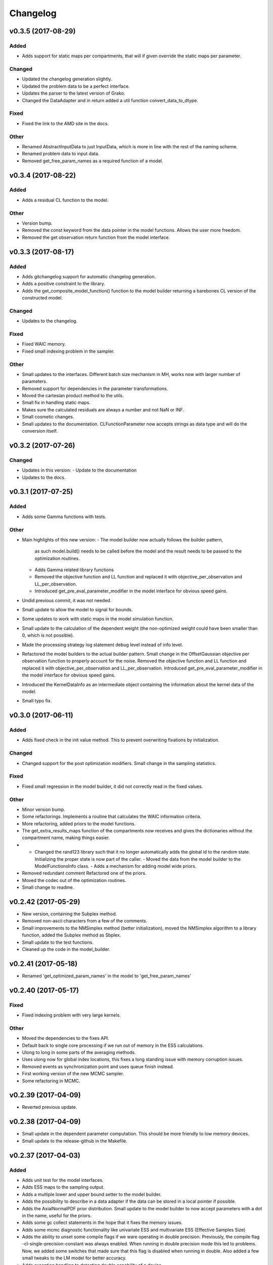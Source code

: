 *********
Changelog
*********


v0.3.5 (2017-08-29)
===================

Added
-----
- Adds support for static maps per compartments, that will if given override the static maps per parameter.

Changed
-------
- Updated the changelog generation slightly.
- Updated the problem data to be a perfect interface.
- Updates the parser to the latest version of Grako.
- Changed the DataAdapter and in return added a util function convert_data_to_dtype.

Fixed
-----
- Fixed the link to the AMD site in the docs.

Other
-----
- Renamed AbstractInputData to just InputData, which is more in line with the rest of the naming scheme.
- Renamed problem data to input data.
- Removed get_free_param_names as a required function of a model.


v0.3.4 (2017-08-22)
===================

Added
-----
- Adds a residual CL function to the model.

Other
-----
- Version bump.
- Removed the const keyword from the data pointer in the model functions. Allows the user more freedom.
- Removed the get observation return function from the model interface.


v0.3.3 (2017-08-17)
===================

Added
-----
- Adds gitchangelog support for automatic changelog generation.
- Adds a positive constraint to the library.
- Adds the get_composite_model_function() function to the model builder returning a barebones CL version of the constructed model.

Changed
-------
- Updates to the changelog.

Fixed
-----
- Fixed WAIC memory.
- Fixed small indexing problem in the sampler.

Other
-----
- Small updates to the interfaces. Different batch size mechanism in MH, works now with larger number of parameters.
- Removed support for dependencies in the parameter transformations.
- Moved the cartesian product method to the utils.
- Small fix in handling static maps.
- Makes sure the calculated residuals are always a number and not NaN or INF.
- Small cosmetic changes.
- Small updates to the documentation. CLFunctionParameter now accepts strings as data type and will do the conversion itself.


v0.3.2 (2017-07-26)
===================

Changed
-------
- Updates in this version:
  - Update to the documentation
- Updates to the docs.


v0.3.1 (2017-07-25)
===================

Added
-----
- Adds some Gamma functions with tests.

Other
-----
- Main highlights of this new version:
  - The model builder now actually follows the builder pattern,
    as such model.build() needs to be called before the model and
    the result needs to be passed to the optimization routines.
  - Adds Gamma related library functions
  - Removed the objective function and LL function and replaced it with
    objective_per_observation and LL_per_observation.
  - Introduced get_pre_eval_parameter_modifier in the model interface
    for obvious speed gains.
- Undid previous commit, it was not needed.
- Small update to allow the model to signal for bounds.
- Some updates to work with static maps in the model simulation function.
- Small update to the calculation of the dependent weight (the non-optimized weight could have been smaller than 0, which is not possible).
- Made the processing strategy log statement debug level instead of info level.
- Refactored the model builders to the actual builder pattern. Small change in the OffsetGaussian objective per observation function to properly account for the noise. Removed the objective function and LL function and replaced it with objective_per_observation and LL_per_observation. Introduced get_pre_eval_parameter_modifier in the model interface for obvious speed gains.
- Introduced the KernelDataInfo as an intermediate object containing the information about the kernel data of the model.
- Small typo fix.


v0.3.0 (2017-06-11)
===================

Added
-----
- Adds fixed check in the init value method. This to prevent overwriting fixations by initialization.

Changed
-------
- Changed support for the post optimization modifiers. Small change in the sampling statistics.

Fixed
-----
- Fixed small regression in the model builder, it did not correctly read in the fixed values.

Other
-----
- Minor version bump.
- Some refactorings. Implements a routine that calculates the WAIC information criteria.
- More refactoring, added priors to the model functions.
- The get_extra_results_maps function of the compartments now receives and gives the dictionaries without the compartment name, making things easier.
- - Changed the rand123 library such that it no longer automatically adds the global id to the random state. Initializing the proper state is now part of the caller. - Moved the data from the model builder to the ModelFunctionsInfo class. - Adds a mechanism for adding model wide priors.
- Removed redundant comment Refactored one of the priors.
- Moved the codec out of the optimization routines.
- Small change to readme.


v0.2.42 (2017-05-29)
====================
- New version, containing the Subplex method.
- Removed non-ascii characters from a few of the comments.
- Small improvements to the NMSimplex method (better initialization), moved the NMSimplex algorithm to a library function, added the Subplex method as Sbplex.
- Small update to the test functions.
- Cleaned up the code in the model_builder.


v0.2.41 (2017-05-18)
====================
- Renamed 'get_optimized_param_names' in the model to 'get_free_param_names'


v0.2.40 (2017-05-17)
====================

Fixed
-----
- Fixed indexing problem with very large kernels.

Other
-----
- Moved the dependencies to the fixes API.
- Default back to single core processing if we run out of memory in the ESS calculations.
- Ulong to long in some parts of the averaging methods.
- Uses ulong now for global index locations, this fixes a long standing issue with memory corruption issues.
- Removed events as synchronization point and uses queue finish instead.
- First working version of the new MCMC sampler.
- Some refactoring in MCMC.


v0.2.39 (2017-04-09)
====================
- Reverted previous update.


v0.2.38 (2017-04-09)
====================
- Small update in the dependent parameter computation. This should be more friendly to low memory devices.
- Small update to the release-github in the Makefile.


v0.2.37 (2017-04-03)
====================

Added
-----
- Adds unit test for the model interfaces.
- Adds ESS maps to the sampling output.
- Adds a multiple lower and upper bound setter to the model builder.
- Adds the possibility to describe in a data adapter if the data can be stored in a local pointer if possible.
- Adds the AxialNormalPDF prior distribution. Small update to the model builder to now accept parameters with a dot in the name, useful for the priors.
- Adds some gc collect statements in the hope that it fixes the memory issues.
- Adds some mcmc diagnostic functionality like univariate ESS and multivariate ESS (Effective Samples Size)
- Adds the ability to unset some compile flags if we ware operating in double precision. Previously, the compile flag -cl-single-precision-constant was always enabled. When running in double precision mode this led to problems. Now, we added some switches that made sure that this flag is disabled when running in double.
  Also added a few small tweaks to the LM model for better accuracy.
- Adds exception handling to detecting double capability of a device.
- Adds a function get the log likelihood per observation.
- Adds first draft of an ARD prior.
- Adds support for hyperparameters to the priors.
- Adds comments to simplex model.
- Added a ModelDataToKernel clas that is able to convert the model data (Variable, Protocol, Static) data to buffers and CL kernel elements. This required a lot of refactoring in most of the CL routines.
- Adds version log entry to the base optimizer.
- Adds the random restart optimizer.
- Added range bounds to the cossqrclamptransform and the sinsqrclamptransform to prevent NaN.
- Adds memory release calls to most of the Worker classes, to hopefully prevent the memory allocation errors. Adds a GridSearch optimization routine. Adds a multi step optimization meta-optimizer.
- Adds links to the downloadable .whl.
- Adds a little more spacing between the paragraphs.
- Adds sudo to the installation commands.
- Adds the function docs again to git.
- Adds a calculator for the objective lists.
- Adds config checking for the cl environments setter.
- Adds debian specific make files.
- Adds meta sampler.
- Adds support for the current observation special parameter.
- Adds support for data transformation function in the model builder.
- Adds scalar test function.
- Adds equals function to the CL environments. Made the CL env and load balancer kwargs in the optimizer routines.
- Adds a smart device selection function to the CL environments factory. This enables adding filters for certain devices or platforms.
- Adds simulated annealing, adds circular gaussian proposal. Small bugfix in sample statistics.
- Adds memory pointers back to the optimizer.
- Adds static parameters. This also changes the model builder to accept these static parameters. Also changed the default batch size setting in the load balancing strategies.
- Adds changes to the powell routine.
- Adds initial Bessel function and Rician noise model.
- Adds additional stopping criteria to NMSimlex. The one by P. E. Gill, W. Murray, and M. H. Wright. Practical Optimization. Academic Press, New York, 1981.
- Adds support for return codes to the optimization routines. Adds return codes for LM method.
- Adds factor 2 to the offset gaussian noise model.
- Adds super call in one of the classes.
- Adds more qualifiers to the DataType class.
- Adds float version of the dawson, erfi and im_w_of_x functions.
- Adds initial work on adapters. Adds a data adapter.
- Adds runtime context function.
- Adds an attribute to the model builder to allow for analyzing only a selection of the problems.
- Adds model building dir and moved some components to the model building.
- Adds two more error measures, sse and mse.
- Adds ellipsis for smaller code, moved some of the buffer creation to a separate function.
- Adds a specific struct for containing the cl context. I thought this might improve things, but it does not.
- Adds the praxis optimization routine.
- Adds step bound option to LM.
- Adds the ability to set the optimization options.
- Adds method to set the noise level standard deviation in the evaluation models.
- Adds loglikelihood calculator, bugfixes to the evaluation model offsetgaussian.
- Adds str function to cl_environments.
- Adds optimization in model builder. If a protocol parameter is constant for all rows then we add the value directly in the function call.
- Adds pretty print for the routines for logging and the factory method.
- Adds some logging information, fixed bugs in calc_dependent_params.
- Adds logging, some optimizations.
- Adds new worker class for load balancing. Converted half of the old workers to the new one.
- Adds support for pertubation functions in the parameters.
- Adds routine for calculating the maps of the dependent parameters.
- Added a function for checking if a protocol has the right columns to the model builders file.

Changed
-------
- Updates to the Rand123 implementation. Changed the default key length to 2 and made it fixed. Counters are now implemented correctly in the Rand123 front-end. Added more state information to the MHState object in Metropolis Hastings.
- Changed some of the MCMC state variables from local to global pointers.
- Changed the return type to double in a few places for better accuracy.
- Updates to the mcmc diagnostics.
- Updates to the calculation of the work group size in the MCMC algorithm.
- Updates to the library functions classes. Refactored to a better layout.
- Updates to the priors.
- Changes to install docs.
- Changes to install docs.
- Changes to install docs.
- Changes to install docs.
- Changed the lower bound to 0 in the clamp in sinsqrclamptransform (from -1), it does not change anything.
- Changed the default NMSimplex functioning to use adaptive coefficients.
- Updates to the install guide.
- Updates to the rng.
- Updates to the documentation structure.
- Updates to install.
- Updates to the documentation.
- Updates to the documentation.
- Updates to the configuration file, adds VoidConfigurationAction.
- Changed the introduction document page.
- Updates to the install guide.
- Updates to readme.
- Updates to docs, adds device selection function to the init module.
- Updates to the installation of Linux docs.
- Updates to the installation of Linux docs.
- Updates to the documentation.
- Updates to the readme file.
- Updates to the ubuntu packaging.
- Updates to the ubuntu packaging in makefile.
- Updates to the ubuntu packaging in makefile.
- Updates to the installation guide.
- Updates to the docs.
- Updates to gitignore.
- Updates to gitignore.
- Updates to the debian packaging.
- Updates to the docs.
- Updates to the docs.
- Updates to the docs.
- Updates to docs.
- Updates to docs.
- Updates to docs.
- Updates to the docs.
- Updates to the docs.
- Updates to the docs.
- Updates to the docs.
- Updates to the docs.
- Updates to the docs.
- Updates to the docs.
- Updates to the docs.
- Updates to the documentation.
- Updates to the documentation config.
- Updates to the documentation config.
- Updates to the documentation config.
- Updates to the documentation config.
- Updates to the documentation config.
- Updates to the documentation config.
- Updates to the documentation config.
- Updates to the documentation config.
- Updates to the documentation config.
- Updates to the documentation config.
- Updates to the doc config.
- Updates to readme.
- Updates to readme.
- Updates to readme.
- Updates to readme.
- Updates to readme.
- Updates to readme.
- Updates to readme.
- Updates to readme.
- Updates to readme.
- Updates to readme.
- Updates to readme.
- Updates to readme.
- Updates to readme.
- Updates to readme.
- Updates to readme.
- Updates to readme.
- Updates to readme.
- Updates to readme.
- Updates to readme.
- Updates to readme.
- Updates to readme.
- Updates to readme.
- Updates to readme.
- Updates to readme.
- Updates to readme.
- Updates to readme.
- Updates to readme.
- Updates to readme.
- Updates to readme.
- Updates to readme.
- Updates to readme.
- Updates to readme.
- Updates to readme.
- Updates to readme.
- Updates to readme.
- Updates to readme.
- Updates to the first legendre term function.
- Updates the simplex default patience.
- Updates to the documentation, removed the quick hack in the all_devices call.
- Changed 'get_new_context' to 'get_cl_context', which is semantically more correct.
- Changed the runtime configuration to a module singleton. The AbstractCLRoutine now loads default configuration from the configuration module. It is now no longer necessary to provide every CL routine with a device and load balancer.
- Changed return codes to char array.
- Updates to the enqueue map readout.
- Changed ranlux, and as a result could change the buffer allocation in the optimizers and mcmc sampling.
- Changed memory pointer flag in likelihood calculator to use_host_ptr.
- Changed memory pointers in final param transform. Reverted the memory hack in Powell. This did not work with Ball & Stick Stick with MDT.
- Changed MOT_FLOAT_TYPE to mot_float_type.
- Updates to the filterings. Different memory strategies.
- Updates to the helper routines.
- Changed powell (for a large part) back to the original code. That is, I separated the functions again.
- Updates to the packaging and distribution.
- Changes to the NMSimplex routine. Adds initial simplex scale array to set the scale per parameter. Adds initial support for Subplex method.
- Changed the _create_workers function in the CL routines. It now accepts a single python callback to generate the workers instead of generating the workers directly.
- Updates to the lmmin euclidian norm function.
- Updates to the lmmin euclidian norm function.
- Updates to the lmmin lm_lmpar.
- Updates to lmmin qrfaq.
- Updates to lmmin qrsolv.
- Changed CLContext class to CLRunContext.
- Changed the models and optimizers float to MOT_FLOAT_TYPE.
- Updates to PrAxis.
- Updates to the comments.
- Updates to the evaluation models, bugfixes in MH.
- Changed the CL code construction slightly. Now the var_data params in the data structure are initialized to a value instead of an array in the case of single dimensional arrays.
- Changed the default nmr of iterations in MCMC, back to defaulf of 1500.
- Updates to create_workers, updates to the sampling routine.
- Updates to LM.
- Changed the AR calculation back.
- Updates to the requirements.
- Updates to the load balancers.
- Updates to the meta optimizer.
- Updates from Toronto.

Fixed
-----
- Fixed the bug in the full log likelihood of the gaussian and offset-gaussian evaluation models.
- Fixed small typo in the docs.
- Fixed small typo in docs.
- Fixed sampling setting defaults in MCMC.
- Fixed bug in the noise std kernel value.
- Fixed array init bug in the rand123 initializer.
- Fixed regression in the codec.
- Fixed regression.
- Fixed dependencies and updated version.
- Fixed setup.py make issue.
- Fixed bug with scalar static map values.
- Fixed some regressions due to the previous commit.
- Fixed the enqueue map buffer readout problems.
- Fixed the right setting for the load balancing batches.
- Fixed comments in load balancer.
- Fixed small unicode/int/string bug in the cl parameters.
- Fixes the bug that the selected voxels where not selected when fetching the fixed parameters.
- Fixed some syntax warnings.
- Fixed error in comment.
- Fixed bug in the calculation of the dependent parameters.
- Fixed bug with loading 'Any' device from the cl environment factory.

Other
-----
- Preparing for github releases.
- Small refactoring in the balance strategies.
- Renamed the SumOfSquares method to SumOfSquaresEvaluationModel. Added a config switch for specifying which flags to remove when running in double precision.
- Merge branch 'master' of github.com:cbclab/MOT.
- Reverted the static map changes in the model builders. The static maps are handled now again as protocol params, one value for multiple compartments.
- Renamed test cases.
- Removed the rand123 module and moved the functions to the generate_random module.
- More updates to how the CL library functions are handled.
- Removed the cl_header functionality in favor of simply cl_code.
- Small refactorings in the random123 library. Adds unit tests for the utils module.
- Version bump.
- Version bump.
- The Metropolis Hastings routine now outputs an output object with additional information like a MHState object which contains information about the current state of the sampler. This allows one to continue sampling from the last state.
- Moved some of the optimization and sampling post-processing out of the optimizers and samplers. The optimizers and samplers now return output classes as an intermediate interface. Also, removed the gridsearch functionality, it was not really useful.
- Implements a working version of the univariate ess using the autocorrelations.
- A push towards interfaces for most objects.
- Set the burnin default length to 0.
- Small bugfixes in several places. Updates to MCMC: added some global arrays to contain the state of the sampler. This in the future would allow one to interrupt sampling and continue later with the exact same state as if there were no interruption.
- Version bump.
- Removed debugging tools.
- Version bump.
- Version bump.
- Removed the clipped gaussian proposal.
- Finalizes the work on the proposal update functions.
- Parallelized MCMC within a problem using workgroups. Adds proposal update functions.
- Removed the objective_list function in the model and replaced it with a function that returns the evaluation value per observation.
- Version bump.
- Work on the sampling.
- Moved the weights dependency to the model builder.
- Merge branch 'master' of github.com:cbclab/MOT.
- Internal updates to the way bounds are handled in the model builder. It now fully accepts maps for the bounds.
- Reformatted the priors and added vector (map based) bounds to the priors.
- Removed wily from the upload targets, adds explicit cast to the transformations.
- Renamed MutableMapping to Mapping in a few places, it is more general.
- Version bump.
- Small updates to the grid search, got it working again.
- Merge branch 'master' of github.com:cbclab/MOT.
- More refactoring in the model builder.
- Moved the buffer generation back to the CL routines.
- Version bump.
- The parameter transformations (codec) now accept maps for the lower and upper bounds of the parameters.
- Moved the codec generation functions to the model class. The encoding and decoding transformations now also accept the model data as an argument, paving the way to maps for the bounds.
- Made the model data buffer generation part of the model class.
- Removed a few old methods, updates to some comments.
- Small fix to the Powell identity reset method.
- Merge branch 'master' of github.com:cbclab/MOT.
- Update install.rst.
  Adds an install dependency
- Update README.rst.
- Replaces the old RanLux RNG with the Random123 RNG.
- Finished adding the Random123 RNG.
- Created the RNG with Random123, now proceeding with adding it to the code.
- More work on the Random123 RNG.
- More workon on Random123.
- More work on the Random123 RNG.
- More work on properly implementing the Random123 RNG.
- Initial work on the new RNG.
- MOT now uses the CosSqrClampTransform for the Weights instead of the CosSqrTransform which did not check for bounds.
- Small changes to the docs.
- Small doc updates.
- Merge branch 'master' of github.com:cbclab/MOT.
- A few adds to the install  docs.
- Removed unused import.
- Removed the get from apt-get.
- Small update to the readme.
- Edits to the install docs and added binary 2015.2.4 whl for download.
- Removed praxis from factory.
- Removed praxis.
- Merge branch 'master' of github.com:cbclab/MOT.
- Version bump for the function added to the mot init module in a previous commit.
- Working Ubuntu PPA packaging, updates to the README files to reflect the basic requirements.
- First complete version of the installation guide.
- Small updates to the credits and installation instructions in the documentation.
- Removed the changelog from the docs. Considering to use the GitHub Releases for this using the Git commit messages as a base.
- Merge branch 'master' of github.com:cbclab/MOT.
- More work on the documentation.
- Moved all model building aspects into a separate subpackage.
- Some restructuring of the codebase, updates to the documentation, version bump.
- Merge branch 'master' of github.com:robbert-harms/MOT.
- Update README.rst.
- First public version.
- Moved one of the big private arrays in the LM method to global memory. The problem was that the compiler sometimes failed to find a contiguous memory block and returnd a out of resources error.
- Version bump.
- Removed the meta optimizer.
- Removed the perturbation from the parameters and the models.
- Some refactoring on the model optimization.
- It is safer to check for collections.MutableMapping instead of dict.
- Small update to the checks in calculate_model_estimates.
- Only sets noise level if not None in the single model.
- Small fix to LM.
- Removed smoothing from the meta optimizer.
- Small updates to the problem data class.
- Moved the noise std to the problem data.
- Small fix for 4d static maps.
- The codec runner now no longer needs the specific cl environment and load balancer.
- Made the model estimate code accept both an array and an ndarray.
- Model estimate code now uses the given array for the estimations.
- Disables Clover for now.
- Small changes to make it 2.7 compatible.
- Modified model estimates calculator, adds it as default output map to the meta optimizer.
- Comments'
- Removed float warning from MCMC, version bump.
- Simplified the demo implementation of SA.
- First final draft of simulated annealing.
- Small updates to the constructors.
- Slight speedup in error measures calculation, small bugfix in model builders.
- Small bugfix to the model builder in the case of only one problem data instance.
- LevenbergMarquardt now uses the user defined noise model.
- Small update to the readout of the exit code from the optimizer.
- Reverted the default runtime configuration settings to all devices with GPUPreferred load balancer.
- Reverted back to a single parameters buffer for read and write.
- Version bump.
- Resets the load balance batch size.
- Small bugfix to powell.
- Version bump.
- Removed old post processing test code and removed the voxels processed buffer from the optimizers.
- Tried to fix python2.7 bug with unicode.
- Version bump.
- Removed the -cl-strict-aliasing compile flag.
- The compile flags are set per abstract cl routine. This allows per kernel compile flag settings. Set the default flags to 'unsafe' flags for speed.
- Small update to the correct logging position of the sampling log file. Bug fix to memory mapping MH sampling.
- Reverted change in Powell. Changed pointers flags in MH sampling.
- Made the load balancer accept a list of wait events.
- Evaluation function speed-up in Powell, this now uses the same array for the decoding.
- More updates to the memory pointers in OpenCL.
- Testing new memory buffer layout with the optimizer.
- Testing new memory buffer layout with the log likelihood.
- Testing new memory buffer layout.
- Testing new way of defining buffers and kernels with global work offset.
- Reverted back to explicit memory readout, the implicit did not work with nvidia.
- Made a few changes here and there to the buffer allocation. Removed the additional stopping criteria in NMSimplex. Made the MH work with float again.
- Version bump.
- Sampler now uses the incomplete log likelihood for sampling. This is faster and does not change the results.
- Sampler working fully again.
- Sampling works, but without burnin.
- Working on the sampler, trying to move to float.
- Made some structural changes to Powell.
- In the transformations of the weights, adds fabs() call. Updates to MH sampling, inlined the scalars.
- Removed some of the fma calls. This returns the code to original state.
- Removed some of the pown function calls.
- Reverted some of the changes to powell, and the erfi functions. Also removed the constant terms in the evaluation models during maximum likelihood estimation.
- Small update to powell.
- Removed the previous changes with the pointer flags. They do not work properly on Windows machines.
- Moving to use_host_ptr.
- Slight updates to powell.
- Small update to powell.
- Removed unused windows only import from balance strategies.
- Merge branch 'master' of ssh://137.120.141.88:7999/mts/mot.
- Small updates to the CL runtime coordination.
- Large changes to the erfi functions. Small update to the evaluation models. Made the legendre function double again.
- Large updates to the evaluation models.
- Renamed prtcl to protocol.
- Small update to the unit tests to make them run.
- Renamed the global fixed parameters to model_data, this better covers the semantics.
- Legendre back to MOT_FLOAT_TYPE.
- Small updates to the Rician evaluation function.
- Made the first legendre calculation double by default.
- Made the bessel functions double by default. Updates to the Rician evaluation model. The log likelihood calculator now accepts the evaluation model you want to use. This is needed if the model has a Rician eval model but you want to have the Gaussian eval model for the BIC calculations.
- Version bump.
- Reverted some of the changes to NMSimplex. The Subplex algorithm will have to have its own Simplex (probably)
- Removed some of the variable resuses in LM.
- Trying to get LM to compile again with Noddi.
- Finished updating LM to latest version.
- Small updates to the comments, small updates to the sampling datastructure in MCMC.
- Small updates to the comments.
- Small updates to the comments.
- Small updates to make signal generation possible.
- Small updates to the models, adds a parser for the CLDataType.
- Version bump.
- Small semantic changes to the loglikelihood and residual calculators.
- Small updates to the grammar of the model tree's.
- Bugfix to the LM decode function twice.
- More work on the DataAdapters, everything now seems to be working again.
- The kernel code generators are now accepting DataAdapters.
- Removed some old code.
- Version bump.
- Small bugfix in the model builders.
- Moved more to the model building.
- Moved more items to model_building.
- Small update to the model builders. It needs more work, specifically for the new slicing routines in MDT.
- Removed opencl 1.1 support.
- Small update to the load balance strategy.
- Removed ; from the dependencies.
- Removed ; from the dependencies.
- Slight changes to the optimizer.
- Small updates to simplex.
- Completes the work on the PrAxis method.
- More updates to PrAxis method. Now only need to add the rand function.
- Slight update to the nm simplex.
- Small bugfix in the logging in MCMC.
- Improved the evaluation models, we use a sigma of 1 now.
- Small bugfix in the eval function from model builders.
- Slight changes to allow adapting the eval function.
- Small changes in the logging.
- Removed some old calls.
- Bug fix to the evaluate_model function. Initial work on adding the BIC map to the optimization results.
- Working sampling in float. However, sampling in float quickly gets out of precision. Need to add a warning for that.
- Small performance updates.
- Moved more stuff to float.
- More updates to the float workings. LM now seems to be working again.
- Removed grid search and python callbacks.
- Working powell and nmsimplex in float space.
- More float updates.
- More float support.
- More updates towards float.
- More update towards floating point support.
- Renamed use_double to double_precision.
- Fourth push towards float support.
- Third push towards model_float typedef.
- Second push towards model_float typedef.
- First push towards model_float typedef.
- Push towards python 3.4.
- Bugfix in load balancer. When the number of batches was lower than the number of workers, no workers were executed.
- Again, moved from repr to str when generating CL code. On some platforms repr returns things like 5L instead of 5. That is, repr generates the representation of a long instead of an int. str does not have that problem.
- Again, moved from repr to str when generating CL code. On some platforms repr returns things like 5L instead of 5. That is, repr generates the representation of a long instead of an int. str does not have that problem.
- Moved from repr to str when generating CL code. On some platforms repr returns things like 5L instead of 5. That is, repr generates the representation of a long instead of an int. str does not have that problem.
- Improved comments.
- Improved the logging in the optimization routine.
- Improved logging in the optimization routine, model builders now can handle models without a period in between. Like NDI instead of NDI.ndi.
- Renamed PPPE to MOT (Maastricht Optimization Toolbox)
- Get it to workon windows with nvidia.
- Moved the cl memory flags funtion to the cl environment class.
- Removed acceptance rate counter from the MH routine.
- Complete working adaptable proposals in MCMC.
- Sampler now works with adaptable proposals.
  It is not complete yet, see the todo in MCMC
- Removed sampling from meta optimizer.
- Working on the sampler.
- Some interface changes to the model.
- All CL routines now have the cl environment and load balancer as obligatory parameters.
- Trying to solve the global environment problem.
- Tesla bug fixed in median filter.
- Improvements to the filters. Median filter now runs also for larger sizes.
- Renamed smoothing to filters.
- Slightly raised the batch size in the mappers.
- Lot of work on the load balancers.
- In optimizers, renamed the class definition of patience to default_patience. Moved calculating in batches to the root load balancer. Adds a meta load balancer for a specific device. Adds a factory for creating optimizers and smoothers by name.
- Removed the old load balancing.
- Only gaussian smoother needs to be changed to the new worker style.
- Converted more routines to the new worker setup.
- Simplified error measures, it is not in the CPU and only returns l2 norm.
- Made type changes in place.
- Bugfixes to the cl_python_callbacks generator, tried to get sampling to work better.
- Removed the 'is protocol sufficient' function from the model builder.
- Small comment update.
- In model builder the function post_optimization is renamed to finalize_optimization_results, and in the models a function is added get_extra_results_maps. The idea is that the models already contain most of the functionality for computing the extra maps fromt that model. The model builder takes those into account when computing the final optimization results.
- Small refactorings to the utils module.
- Bugfix to generate random.
- Renamed tools to utils. Removed bessel_root function from utils and moved it to MDT.
- Reformatted the cl_python callbacks generator module.
- Removed some functions from the tools which are better placed in MDT.
- Small changes to the cl python callbacks.
- Initial commit.


